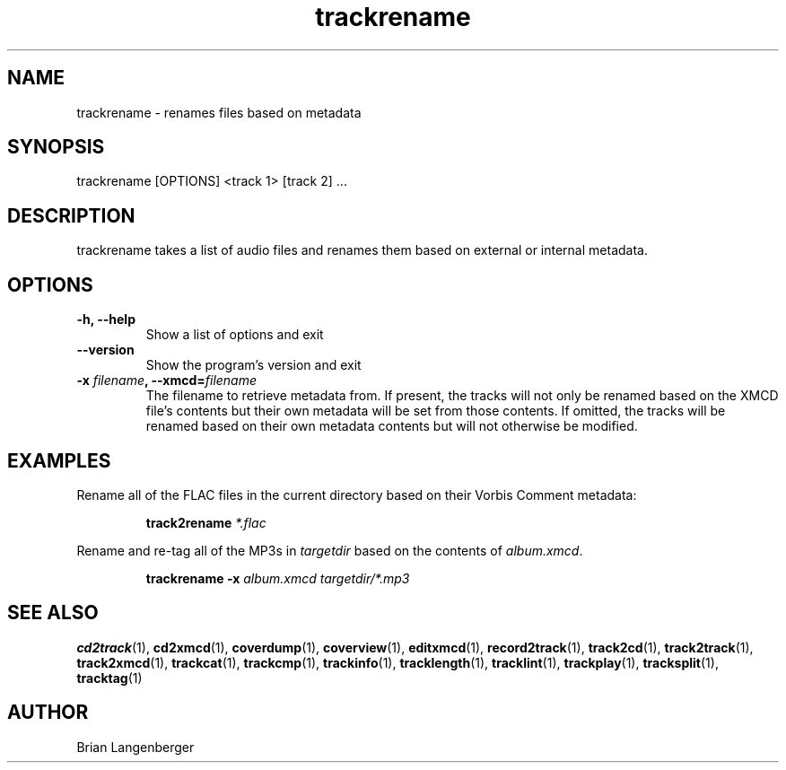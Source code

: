 .TH "trackrename" 1 "June 15, 2007" "" "Audio File Renamer"
.SH NAME
trackrename \- renames files based on metadata
.SH SYNOPSIS
trackrename [OPTIONS] <track 1> [track 2] ...
.SH DESCRIPTION
.PP
trackrename takes a list of audio files and
renames them based on external or internal metadata.
.SH OPTIONS
.TP
\fB-h, --help\fR
Show a list of options and exit
.TP
\fB--version\fR
Show the program's version and exit
.TP
\fB-x \fIfilename\fB, --xmcd=\fIfilename\fR
The filename to retrieve metadata from.
If present, the tracks will not only be renamed based on the
XMCD file's contents but their own metadata will be set from those
contents.
If omitted, the tracks will be renamed based on their own
metadata contents but will not otherwise be modified.

.SH EXAMPLES
.LP
Rename all of the FLAC files in the current directory based on
their Vorbis Comment metadata:
.IP
.B track2rename
.I *.flac

.LP
Rename and re-tag all of the MP3s in \fItargetdir\fR based on
the contents of \fIalbum.xmcd\fR.
.IP
.B trackrename \-x
.I album.xmcd targetdir/*.mp3

.SH SEE ALSO
.BR cd2track (1),
.BR cd2xmcd (1),
.BR coverdump (1),
.BR coverview (1),
.BR editxmcd (1),
.BR record2track (1),
.BR track2cd (1),
.BR track2track (1),
.BR track2xmcd (1),
.BR trackcat (1),
.BR trackcmp (1),
.BR trackinfo (1),
.BR tracklength (1),
.BR tracklint (1),
.BR trackplay (1),
.BR tracksplit (1),
.BR tracktag (1)
.SH AUTHOR
.nf
Brian Langenberger
.f
